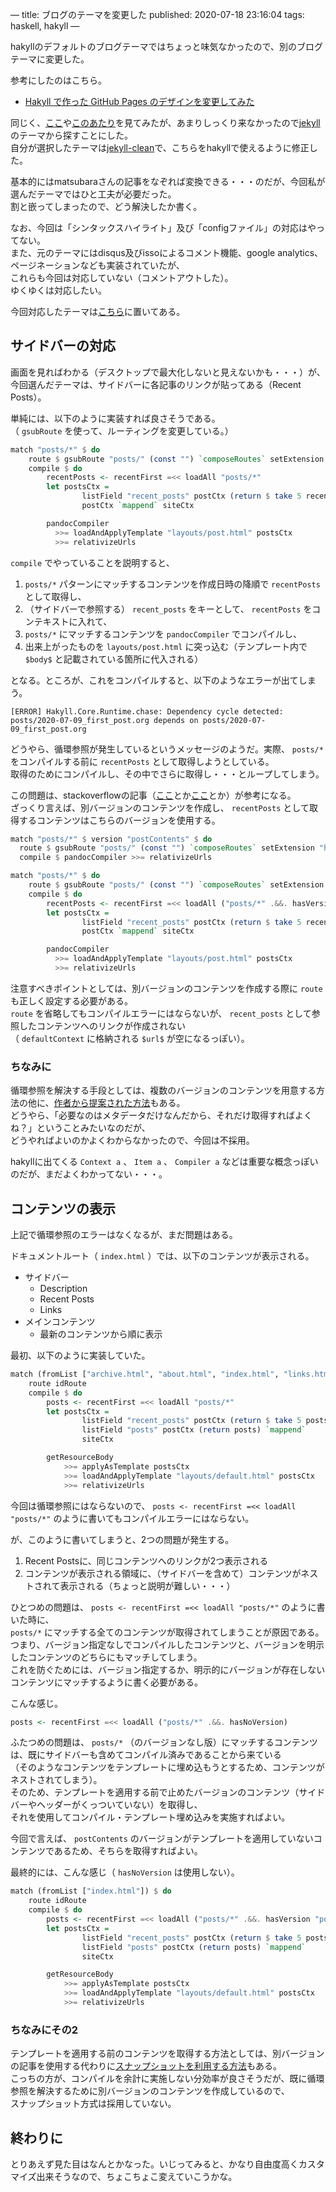 ---
title: ブログのテーマを変更した
published: 2020-07-18 23:16:04
tags: haskell, hakyll
---
#+OPTIONS: ^:{}
#+OPTIONS: \n:t

  hakyllのデフォルトのブログテーマではちょっと味気なかったので、別のブログテーマに変更した。

  参考にしたのはこちら。

  - [[https://matsubara0507.github.io/posts/2016-10-24-changed-design.html][Hakyll で作った GitHub Pages のデザインを変更してみた]]

  同じく、[[http://katychuang.com/hakyll-cssgarden/gallery/][ここ]]や[[https://jaspervdj.be/hakyll/examples.html][このあたり]]を見てみたが、あまりしっくり来なかったので[[http://jekyllthemes.org/][jekyll]]のテーマから探すことにした。
  自分が選択したテーマは[[http://jekyllthemes.org/themes/jekyll-clean/][jekyll-clean]]で、こちらをhakyllで使えるように修正した。

  基本的にはmatsubaraさんの記事をなぞれば変換できる・・・のだが、今回私が選んだテーマではひと工夫が必要だった。
  割と嵌ってしまったので、どう解決したか書く。

  なお、今回は「シンタックスハイライト」及び「configファイル」の対応はやってない。
  また、元のテーマにはdisqus及びissoによるコメント機能、google analytics、ページネーションなども実装されていたが、
  これらも今回は対応していない（コメントアウトした）。
  ゆくゆくは対応したい。

  今回対応したテーマは[[https://github.com/chupaaaaaaan/chupaaaaaaan.github.io][こちら]]に置いてある。

@@html:<!--more-->@@

** サイドバーの対応
   画面を見ればわかる（デスクトップで最大化しないと見えないかも・・・）が、今回選んだテーマは、サイドバーに各記事のリンクが貼ってある（Recent Posts）。

   単純には、以下のように実装すれば良さそうである。
   （ ~gsubRoute~ を使って、ルーティングを変更している。）

   #+BEGIN_SRC haskell
     match "posts/*" $ do
         route $ gsubRoute "posts/" (const "") `composeRoutes` setExtension "html"
         compile $ do
             recentPosts <- recentFirst =<< loadAll "posts/*"
             let postsCtx =
                     listField "recent_posts" postCtx (return $ take 5 recentPosts) `mappend`
                     postCtx `mappend` siteCtx

             pandocCompiler
               >>= loadAndApplyTemplate "layouts/post.html" postsCtx
               >>= relativizeUrls
   #+END_SRC

   ~compile~ でやっていることを説明すると、

   1. ~posts/*~ パターンにマッチするコンテンツを作成日時の降順で ~recentPosts~ として取得し、
   2. （サイドバーで参照する） ~recent_posts~ をキーとして、 ~recentPosts~ をコンテキストに入れて、
   3. ~posts/*~ にマッチするコンテンツを ~pandocCompiler~ でコンパイルし、
   4. 出来上がったものを ~layouts/post.html~ に突っ込む（テンプレート内で ~$body$~ と記載されている箇所に代入される）


   となる。ところが、これをコンパイルすると、以下のようなエラーが出てしまう。
   #+BEGIN_SRC 
   [ERROR] Hakyll.Core.Runtime.chase: Dependency cycle detected: posts/2020-07-09_first_post.org depends on posts/2020-07-09_first_post.org
   #+END_SRC

   どうやら、循環参照が発生しているというメッセージのようだ。実際、 ~posts/*~ をコンパイルする前に ~recentPosts~ として取得しようとしている。
   取得のためにコンパイルし、その中でさらに取得し・・・とループしてしまう。

   この問題は、stackoverflowの記事（[[https://stackoverflow.com/questions/35645525/hakyll-says-dependency-cycle-detected][ここ]]とか[[https://stackoverflow.com/questions/47067851/how-do-i-avoid-a-dependency-cycle-when-generating-a-list-of-recent-posts-on-post][ここ]]とか）が参考になる。
   ざっくり言えば、別バージョンのコンテンツを作成し、 ~recentPosts~ として取得するコンテンツはこちらのバージョンを使用する。

   #+BEGIN_SRC haskell
     match "posts/*" $ version "postContents" $ do
       route $ gsubRoute "posts/" (const "") `composeRoutes` setExtension "html"
       compile $ pandocCompiler >>= relativizeUrls

     match "posts/*" $ do
         route $ gsubRoute "posts/" (const "") `composeRoutes` setExtension "html"
         compile $ do
             recentPosts <- recentFirst =<< loadAll ("posts/*" .&&. hasVersion "postContents")
             let postsCtx =
                     listField "recent_posts" postCtx (return $ take 5 recentPosts) `mappend`
                     postCtx `mappend` siteCtx

             pandocCompiler
               >>= loadAndApplyTemplate "layouts/post.html" postsCtx
               >>= relativizeUrls
   #+END_SRC

   注意すべきポイントとしては、別バージョンのコンテンツを作成する際に ~route~ も正しく設定する必要がある。
   ~route~ を省略してもコンパイルエラーにはならないが、 ~recent_posts~ として参照したコンテンツへのリンクが作成されない
   （ ~defaultContext~ に格納される ~$url$~ が空になるっぽい）。

*** ちなみに
    循環参照を解決する手段としては、複数のバージョンのコンテンツを用意する方法の他に、[[https://groups.google.com/g/hakyll/c/F2j7iztwKEc/m/axLNmksqCAAJ?pli=1][作者から提案された方法]]もある。
    どうやら、「必要なのはメタデータだけなんだから、それだけ取得すればよくね？」ということみたいなのだが、
    どうやればよいのかよくわからなかったので、今回は不採用。

    hakyllに出てくる ~Context a~ 、 ~Item a~ 、 ~Compiler a~ などは重要な概念っぽいのだが、まだよくわかってない・・・。

** コンテンツの表示
   上記で循環参照のエラーはなくなるが、まだ問題はある。

   ドキュメントルート（ ~index.html~ ）では、以下のコンテンツが表示される。

   - サイドバー
     - Description
     - Recent Posts
     - Links

   - メインコンテンツ
     - 最新のコンテンツから順に表示


   最初、以下のように実装していた。

   #+BEGIN_SRC haskell
     match (fromList ["archive.html", "about.html", "index.html", "links.html"]) $ do
         route idRoute
         compile $ do
             posts <- recentFirst =<< loadAll "posts/*"
             let postsCtx =
                     listField "recent_posts" postCtx (return $ take 5 posts) `mappend`
                     listField "posts" postCtx (return posts) `mappend`
                     siteCtx

             getResourceBody
                 >>= applyAsTemplate postsCtx
                 >>= loadAndApplyTemplate "layouts/default.html" postsCtx
                 >>= relativizeUrls
   #+END_SRC

   今回は循環参照にはならないので、 ~posts <- recentFirst =<< loadAll "posts/*"~ のように書いてもコンパイルエラーにはならない。

   が、このように書いてしまうと、2つの問題が発生する。

   1. Recent Postsに、同じコンテンツへのリンクが2つ表示される
   2. コンテンツが表示される領域に、（サイドバーを含めて）コンテンツがネストされて表示される（ちょっと説明が難しい・・・）


   ひとつめの問題は、 ~posts <- recentFirst =<< loadAll "posts/*"~ のように書いた時に、
   ~posts/*~ にマッチする全てのコンテンツが取得されてしまうことが原因である。
   つまり、バージョン指定なしでコンパイルしたコンテンツと、バージョンを明示したコンテンツのどちらにもマッチしてしまう。
   これを防ぐためには、バージョン指定するか、明示的にバージョンが存在しないコンテンツにマッチするように書く必要がある。

   こんな感じ。

   #+BEGIN_SRC haskell
   posts <- recentFirst =<< loadAll ("posts/*" .&&. hasNoVersion)
   #+END_SRC

   ふたつめの問題は、 ~posts/*~ （のバージョンなし版）にマッチするコンテンツは、既にサイドバーも含めてコンパイル済みであることから来ている
   （そのようなコンテンツをテンプレートに埋め込もうとするため、コンテンツがネストされてしまう）。
   そのため、テンプレートを適用する前で止めたバージョンのコンテンツ（サイドバーやヘッダーがくっついていない）を取得し、
   それを使用してコンパイル・テンプレート埋め込みを実施すればよい。

   今回で言えば、 ~postContents~ のバージョンがテンプレートを適用していないコンテンツであるため、そちらを取得すればよい。

   最終的には、こんな感じ（ ~hasNoVersion~ は使用しない）。

   #+BEGIN_SRC haskell
     match (fromList ["index.html"]) $ do
         route idRoute
         compile $ do
             posts <- recentFirst =<< loadAll ("posts/*" .&&. hasVersion "postContents")
             let postsCtx =
                     listField "recent_posts" postCtx (return $ take 5 posts) `mappend`
                     listField "posts" postCtx (return posts) `mappend`
                     siteCtx

             getResourceBody
                 >>= applyAsTemplate postsCtx
                 >>= loadAndApplyTemplate "layouts/default.html" postsCtx
                 >>= relativizeUrls
   #+END_SRC

*** ちなみにその2
    テンプレートを適用する前のコンテンツを取得する方法としては、別バージョンの記事を使用する代わりに[[https://jaspervdj.be/hakyll/tutorials/05-snapshots-feeds.html][スナップショットを利用する方法]]もある。
    こっちの方が、コンパイルを余計に実施しない分効率が良さそうだが、既に循環参照を解決するために別バージョンのコンテンツを作成しているので、
    スナップショット方式は採用していない。

** 終わりに
   とりあえず見た目はなんとかなった。いじってみると、かなり自由度高くカスタマイズ出来そうなので、ちょこちょこ変えていこうかな。
